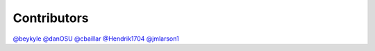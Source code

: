 Contributors
===========================

`@beykyle <https://github.com/beykyle>`_
`@danOSU <https://github.com/danOSU>`_
`@cbaillar <https://github.com/cbaillar>`_
`@Hendrik1704 <https://github.com/Hendrik1704>`_
`@jmlarson1 <https://github.com/jmlarson1>`_